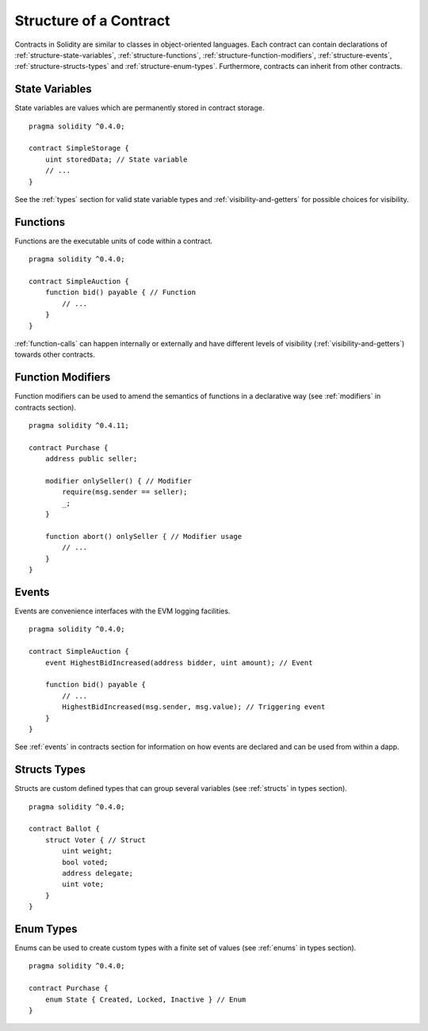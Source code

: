 .. index:: contract, state variable, function, event, struct, enum, function;modifier

.. _contract_structure:

***********************
Structure of a Contract
***********************

Contracts in Solidity are similar to classes in object-oriented languages.
Each contract can contain declarations of :ref:`structure-state-variables`, :ref:`structure-functions`,
:ref:`structure-function-modifiers`, :ref:`structure-events`, :ref:`structure-structs-types` and :ref:`structure-enum-types`.
Furthermore, contracts can inherit from other contracts.

.. _structure-state-variables:

State Variables
===============

State variables are values which are permanently stored in contract storage.

::

    pragma solidity ^0.4.0;

    contract SimpleStorage {
        uint storedData; // State variable
        // ...
    }

See the :ref:`types` section for valid state variable types and
:ref:`visibility-and-getters` for possible choices for
visibility.

.. _structure-functions:

Functions
=========

Functions are the executable units of code within a contract.

::

    pragma solidity ^0.4.0;

    contract SimpleAuction {
        function bid() payable { // Function
            // ...
        }
    }

:ref:`function-calls` can happen internally or externally
and have different levels of visibility (:ref:`visibility-and-getters`)
towards other contracts.

.. _structure-function-modifiers:

Function Modifiers
==================

Function modifiers can be used to amend the semantics of functions in a declarative way
(see :ref:`modifiers` in contracts section).

::

    pragma solidity ^0.4.11;

    contract Purchase {
        address public seller;

        modifier onlySeller() { // Modifier
            require(msg.sender == seller);
            _;
        }

        function abort() onlySeller { // Modifier usage
            // ...
        }
    }

.. _structure-events:

Events
======

Events are convenience interfaces with the EVM logging facilities.

::

    pragma solidity ^0.4.0;

    contract SimpleAuction {
        event HighestBidIncreased(address bidder, uint amount); // Event

        function bid() payable {
            // ...
            HighestBidIncreased(msg.sender, msg.value); // Triggering event
        }
    }

See :ref:`events` in contracts section for information on how events are declared
and can be used from within a dapp.

.. _structure-structs-types:

Structs Types
=============

Structs are custom defined types that can group several variables (see
:ref:`structs` in types section).

::

    pragma solidity ^0.4.0;

    contract Ballot {
        struct Voter { // Struct
            uint weight;
            bool voted;
            address delegate;
            uint vote;
        }
    }

.. _structure-enum-types:

Enum Types
==========

Enums can be used to create custom types with a finite set of values (see
:ref:`enums` in types section).

::

    pragma solidity ^0.4.0;

    contract Purchase {
        enum State { Created, Locked, Inactive } // Enum
    }
